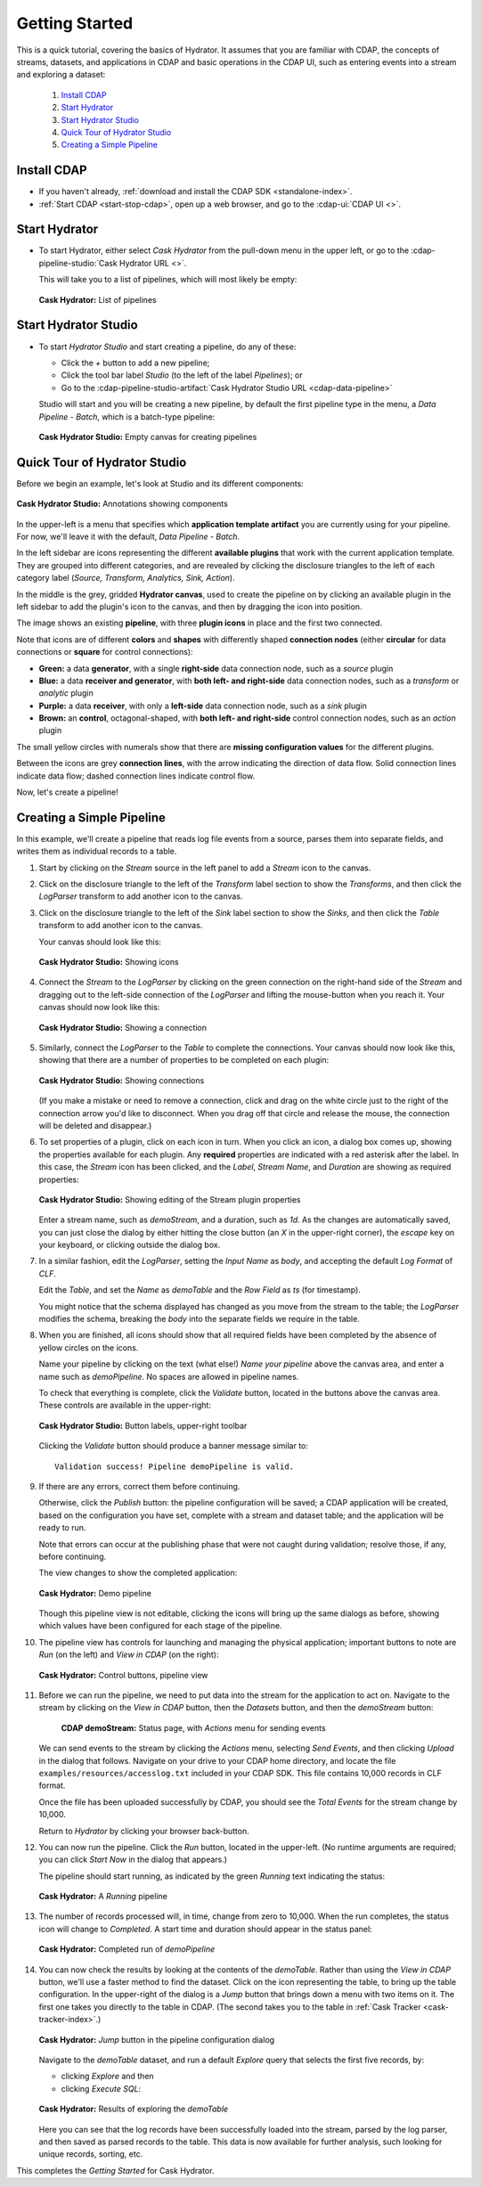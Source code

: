 .. meta::
    :author: Cask Data, Inc.
    :copyright: Copyright © 2016 Cask Data, Inc.

.. _cask-hydrator-getting-started:

===============
Getting Started
===============

This is a quick tutorial, covering the basics of Hydrator. It assumes that you are familiar with
CDAP, the concepts of streams, datasets, and applications in CDAP and basic operations
in the CDAP UI, such as entering events into a stream and exploring a dataset:

  1. `Install CDAP`_
  #. `Start Hydrator`_
  #. `Start Hydrator Studio`_
  #. `Quick Tour of Hydrator Studio`_
  #. `Creating a Simple Pipeline`_


.. _cask-hydrator-getting-started-install:

Install CDAP
============

- If you haven't already, :ref:`download and install the CDAP SDK <standalone-index>`.
- :ref:`Start CDAP <start-stop-cdap>`, open up a web browser, and go to the :cdap-ui:`CDAP UI <>`.

.. _cask-hydrator-getting-started-hydrator:

Start Hydrator
==============

- To start Hydrator, either select *Cask Hydrator* from the pull-down menu in the upper
  left, or go to the :cdap-pipeline-studio:`Cask Hydrator URL <>`.

  This will take you to a list of pipelines, which will most likely be empty:

  .. figure:: /_images/hydrator-no-pipelines.png
     :figwidth: 100%
     :width: 6in
     :align: center
     :class: bordered-image

     **Cask Hydrator:** List of pipelines

.. _cask-hydrator-getting-started-hydrator-studio:

Start Hydrator Studio
=====================

- To start *Hydrator Studio* and start creating a pipeline, do any of these:

  - Click the *+* button to add a new pipeline;
  - Click the tool bar label *Studio* (to the left of the label *Pipelines*); or
  - Go to the :cdap-pipeline-studio-artifact:`Cask Hydrator Studio URL <cdap-data-pipeline>`
  
  Studio will start and you will be creating a new pipeline, by default the first
  pipeline type in the menu, a *Data Pipeline - Batch*, which is a batch-type pipeline:
  
  .. figure:: /_images/hydrator-studio-empty.png
     :figwidth: 100%
     :width: 6in
     :align: center
     :class: bordered-image

     **Cask Hydrator Studio:** Empty canvas for creating pipelines


.. _cask-hydrator-getting-started-studio:

Quick Tour of Hydrator Studio
=============================

Before we begin an example, let's look at Studio and its different components:

.. figure:: /_images/hydrator-studio-annotated.png
   :figwidth: 100%
   :width: 6in
   :align: center
   :class: bordered-image

   **Cask Hydrator Studio:** Annotations showing components

In the upper-left is a menu that specifies which **application template artifact** you are
currently using for your pipeline. For now, we'll leave it with the default, *Data
Pipeline - Batch*.

In the left sidebar are icons representing the different **available plugins** that work
with the current application template. They are grouped into different categories, and are
revealed by clicking the disclosure triangles to the left of each category label
(*Source, Transform, Analytics, Sink, Action*).

In the middle is the grey, gridded **Hydrator canvas**, used to create the pipeline on by
clicking an available plugin in the left sidebar to add the plugin's icon to the canvas, and
then by dragging the icon into position.

The image shows an existing **pipeline**, with three **plugin icons** in place and the
first two connected.

Note that icons are of different **colors** and **shapes** with differently shaped **connection
nodes** (either **circular** for data connections or **square** for control connections):

- **Green:** a data **generator**, with a single **right-side** data connection node, such
  as a *source* plugin

- **Blue:** a data **receiver and generator**, with **both left- and right-side** data
  connection nodes, such as a *transform* or *analytic* plugin

- **Purple:** a data **receiver**, with only a **left-side** data connection node, such as
  a *sink* plugin

- **Brown:** an **control**, octagonal-shaped, with **both left- and right-side** control
  connection nodes, such as an *action* plugin

The small yellow circles with numerals show that there are **missing configuration
values** for the different plugins.

Between the icons are grey **connection lines**, with the arrow indicating the direction
of data flow. Solid connection lines indicate data flow; dashed connection lines indicate
control flow.

Now, let's create a pipeline!


.. _cask-hydrator-getting-started-simple:

Creating a Simple Pipeline
==========================
In this example, we'll create a pipeline that reads log file events from a source,
parses them into separate fields, and writes them as individual records to a table.

1. Start by clicking on the *Stream* source in the left panel to add a *Stream* icon to the canvas.

#. Click on the disclosure triangle to the left of the *Transform* label section to show
   the *Transforms*, and then click the *LogParser* transform to add another icon to the canvas.

#. Click on the disclosure triangle to the left of the *Sink* label section to show the
   *Sinks*, and then click the *Table* transform to add another icon to the canvas.

   Your canvas should look like this:
 
   .. figure:: /_images/hydrator-gs-1-1-icons.png
      :figwidth: 100%
      :width: 6in
      :align: center
      :class: bordered-image
 
      **Cask Hydrator Studio:** Showing icons


#. Connect the *Stream* to the *LogParser* by clicking on the green connection on the
   right-hand side of the *Stream* and dragging out to the left-side connection of the
   *LogParser* and lifting the mouse-button when you reach it. Your canvas should now look like this:

   .. figure:: /_images/hydrator-gs-1-2-connected.png
      :figwidth: 100%
      :width: 6in
      :align: center
      :class: bordered-image
 
      **Cask Hydrator Studio:** Showing a connection
      
#. Similarly, connect the *LogParser* to the *Table* to complete the connections. Your
   canvas should now look like this, showing that there are a number of properties to
   be completed on each plugin:

   .. figure:: /_images/hydrator-gs-1-3-connected.png
      :figwidth: 100%
      :width: 6in
      :align: center
      :class: bordered-image
 
      **Cask Hydrator Studio:** Showing connections
      
   (If you make a mistake or need to remove a connection, click and drag on the white
   circle just to the right of the connection arrow you'd like to disconnect. When you
   drag off that circle and release the mouse, the connection will be deleted and
   disappear.) 
      
#. To set properties of a plugin, click on each icon in turn. When you click an icon, a dialog box
   comes up, showing the properties available for each plugin. Any **required** properties
   are indicated with a red asterisk after the label. In this case, the *Stream* icon has
   been clicked, and the *Label*, *Stream Name*, and *Duration* are showing as required
   properties:

   .. figure:: /_images/hydrator-gs-1-4-stream.png
      :figwidth: 100%
      :width: 6in
      :align: center
      :class: bordered-image
 
      **Cask Hydrator Studio:** Showing editing of the Stream plugin properties
      
   Enter a stream name, such as *demoStream*, and a duration, such as *1d*. As the changes
   are automatically saved, you can just close the dialog by either hitting the close button (an *X* in 
   the upper-right corner), the *escape* key on your keyboard, or clicking outside the dialog box.

#. In a similar fashion, edit the *LogParser*, setting the *Input Name* as *body*, and
   accepting the default *Log Format* of *CLF*.
   
   Edit the *Table*, and set the *Name* as *demoTable* and the *Row Field* as *ts* (for timestamp).
   
   You might notice that the schema displayed has changed as you move from the stream to
   the table; the *LogParser* modifies the schema, breaking the *body* into the separate
   fields we require in the table.
   
#. When you are finished, all icons should show that all required fields have been completed
   by the absence of yellow circles on the icons.

   Name your pipeline by clicking on the text (what else!) *Name your pipeline* above the
   canvas area, and enter a name such as *demoPipeline*. No spaces are allowed in pipeline
   names.
   
   To check that everything is complete, click the *Validate* button, located in the buttons
   above the canvas area. These controls are available in the upper-right:

   .. figure:: /_images/hydrator-gs-1-5-buttons.png
     :figwidth: 100%
     :width: 6in
     :align: center
     :class: bordered-image

     **Cask Hydrator Studio:** Button labels, upper-right toolbar
      
   Clicking the *Validate* button should produce a banner message similar to::
   
      Validation success! Pipeline demoPipeline is valid.

#. If there are any errors, correct them before continuing. 

   Otherwise, click the *Publish* button: the pipeline configuration will be saved; a CDAP
   application will be created, based on the configuration you have set, complete with a
   stream and dataset table; and the application will be ready to run.
  
   Note that errors can occur at the publishing phase that were not caught during
   validation; resolve those, if any, before continuing.
   
   The view changes to show the completed application:
   
   .. figure:: /_images/hydrator-gs-1-6-pipeline.png
     :figwidth: 100%
     :width: 6in
     :align: center
     :class: bordered-image
  
     **Cask Hydrator:** Demo pipeline

   Though this pipeline view is not editable, clicking the icons will bring up the same dialogs
   as before, showing which values have been configured for each stage of the pipeline.
   
#. The pipeline view has controls for launching and managing the physical
   application; important buttons to note are *Run* (on the left) and *View in
   CDAP* (on the right):

   .. figure:: /_images/hydrator-gs-1-8-pipeline-annotated.png
     :figwidth: 100%
     :width: 6in
     :align: center
     :class: bordered-image
  
     **Cask Hydrator:** Control buttons, pipeline view

#. Before we can run the pipeline, we need to put data into the stream for the application to
   act on. Navigate to the stream by clicking on the *View in CDAP* button, then the
   *Datasets* button, and then the *demoStream* button:
   
    .. figure:: /_images/hydrator-gs-1-7-stream.png
      :figwidth: 100%
      :width: 6in
      :align: center
      :class: bordered-image
   
      **CDAP demoStream:** Status page, with *Actions* menu for sending events
      
   We can send events to the stream by clicking the *Actions* menu, selecting *Send
   Events*, and then clicking *Upload* in the dialog that follows. Navigate on your drive
   to your CDAP home directory, and locate the file ``examples/resources/accesslog.txt``
   included in your CDAP SDK. This file contains 10,000 records in CLF format.

   Once the file has been uploaded successfully by CDAP, you should see the *Total Events*
   for the stream change by 10,000.

   Return to *Hydrator* by clicking your browser back-button.
  
#. You can now run the pipeline. Click the *Run* button, located in the upper-left. (No
   runtime arguments are required; you can click *Start Now* in the dialog that appears.)

   The pipeline should start running, as indicated by the green *Running* text indicating
   the status:
   
   .. figure:: /_images/hydrator-gs-1-9-pipeline-running.png
     :figwidth: 100%
     :width: 6in
     :align: center
     :class: bordered-image
  
     **Cask Hydrator:** A *Running* pipeline

#. The number of records processed will, in time, change from zero to 10,000.
   When the run completes, the status icon will change to *Completed*. A start time and
   duration should appear in the status panel:

   .. figure:: /_images/hydrator-gs-1-10-completed.png
     :figwidth: 100%
     :width: 6in
     :align: center
     :class: bordered-image
  
     **Cask Hydrator:** Completed run of *demoPipeline*
      
#. You can now check the results by looking at the contents of the *demoTable*. Rather
   than using the *View in CDAP* button, we'll use a faster method to find the dataset.
   Click on the icon representing the table, to bring up the table configuration. In the
   upper-right of the dialog is a *Jump* button that brings down a menu with two items on
   it. The first one takes you directly to the table in CDAP. (The second takes you to the
   table in :ref:`Cask Tracker <cask-tracker-index>`.)

   .. figure:: /_images/hydrator-gs-1-11-jump-button.png
     :figwidth: 100%
     :width: 6in
     :align: center
     :class: bordered-image
  
     **Cask Hydrator:** *Jump* button in the pipeline configuration dialog

   Navigate to the *demoTable* dataset, and run a default *Explore* query that selects the first
   five records, by:
   
   - clicking *Explore* and then
   - clicking *Execute SQL*:

   .. figure:: /_images/hydrator-gs-1-12-demotable.png
     :figwidth: 100%
     :width: 6in
     :align: center
     :class: bordered-image
  
     **Cask Hydrator:** Results of exploring the *demoTable*
         
   Here you can see that the log records have been successfully loaded into the stream,
   parsed by the log parser, and then saved as parsed records to the table. This data is
   now available for further analysis, such looking for unique records, sorting, etc.
      
This completes the *Getting Started* for Cask Hydrator. 
